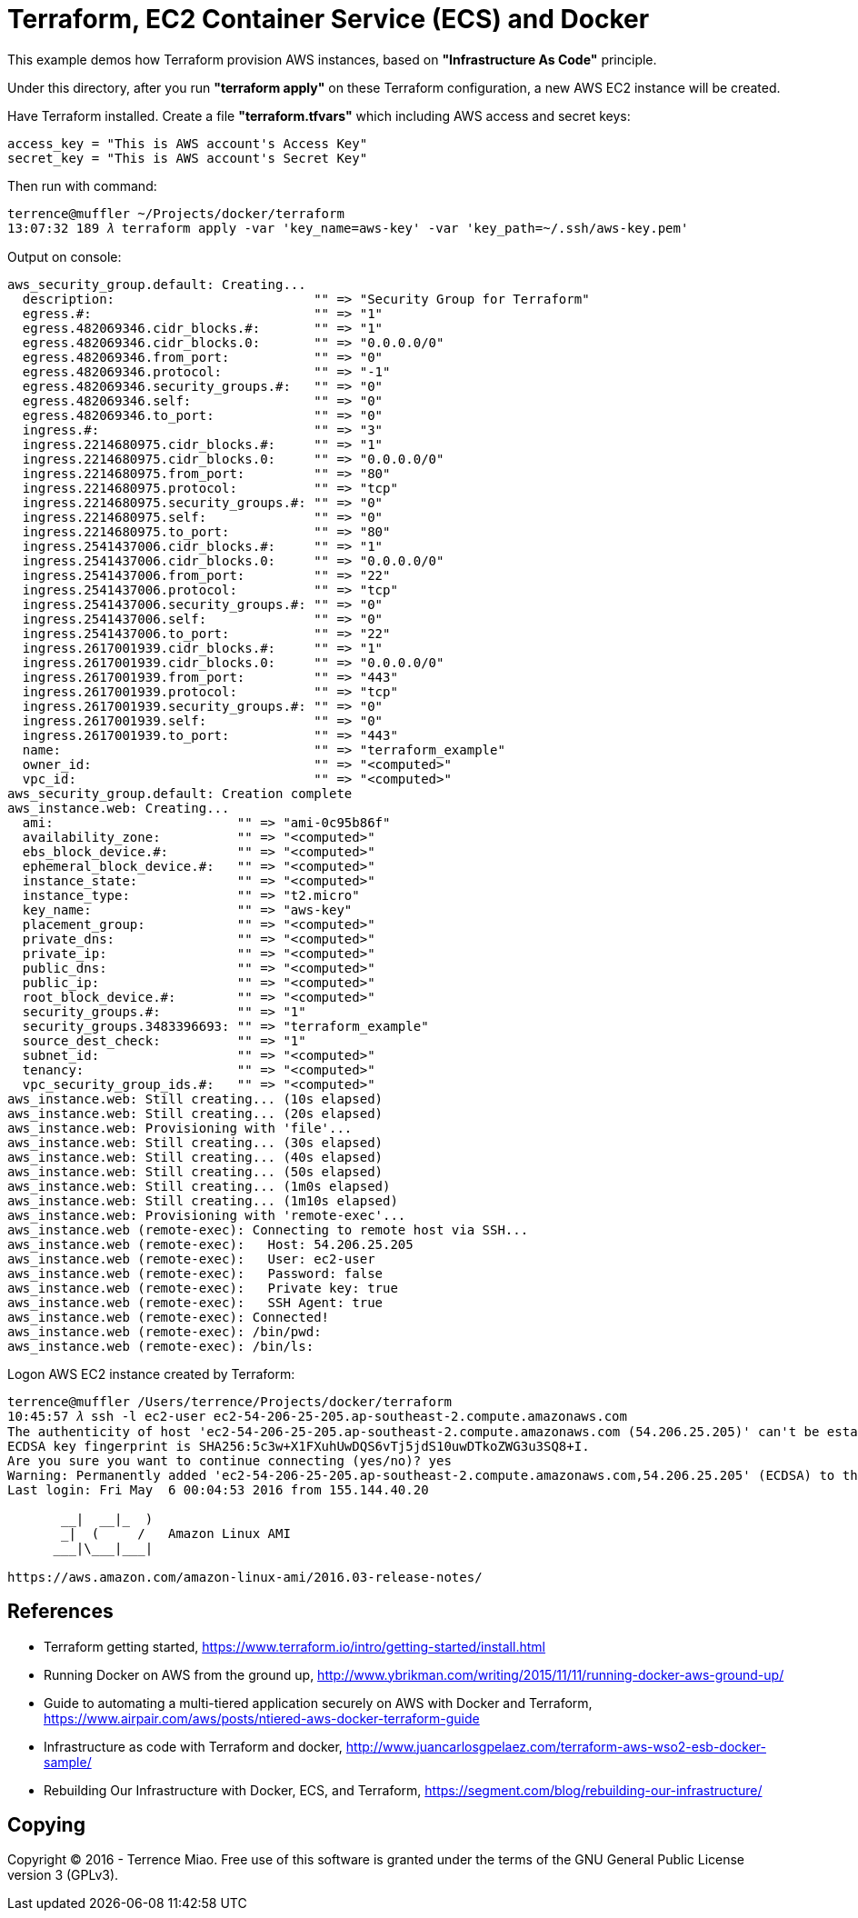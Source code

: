 Terraform, EC2 Container Service (ECS) and Docker
=================================================

This example demos how Terraform provision AWS instances, based on *"Infrastructure As Code"* principle.

Under this directory, after you run *"terraform apply"* on these Terraform configuration, a new AWS EC2 instance will be created.

Have Terraform installed. Create a file *"terraform.tfvars"* which including AWS access and secret keys:

[source.console]
----
access_key = "This is AWS account's Access Key"
secret_key = "This is AWS account's Secret Key"
----

Then run with command:

[source.console]
----
terrence@muffler ~/Projects/docker/terraform
13:07:32 189 𝜆 terraform apply -var 'key_name=aws-key' -var 'key_path=~/.ssh/aws-key.pem'
----

Output on console:

[source.console]
----
aws_security_group.default: Creating...
  description:                          "" => "Security Group for Terraform"
  egress.#:                             "" => "1"
  egress.482069346.cidr_blocks.#:       "" => "1"
  egress.482069346.cidr_blocks.0:       "" => "0.0.0.0/0"
  egress.482069346.from_port:           "" => "0"
  egress.482069346.protocol:            "" => "-1"
  egress.482069346.security_groups.#:   "" => "0"
  egress.482069346.self:                "" => "0"
  egress.482069346.to_port:             "" => "0"
  ingress.#:                            "" => "3"
  ingress.2214680975.cidr_blocks.#:     "" => "1"
  ingress.2214680975.cidr_blocks.0:     "" => "0.0.0.0/0"
  ingress.2214680975.from_port:         "" => "80"
  ingress.2214680975.protocol:          "" => "tcp"
  ingress.2214680975.security_groups.#: "" => "0"
  ingress.2214680975.self:              "" => "0"
  ingress.2214680975.to_port:           "" => "80"
  ingress.2541437006.cidr_blocks.#:     "" => "1"
  ingress.2541437006.cidr_blocks.0:     "" => "0.0.0.0/0"
  ingress.2541437006.from_port:         "" => "22"
  ingress.2541437006.protocol:          "" => "tcp"
  ingress.2541437006.security_groups.#: "" => "0"
  ingress.2541437006.self:              "" => "0"
  ingress.2541437006.to_port:           "" => "22"
  ingress.2617001939.cidr_blocks.#:     "" => "1"
  ingress.2617001939.cidr_blocks.0:     "" => "0.0.0.0/0"
  ingress.2617001939.from_port:         "" => "443"
  ingress.2617001939.protocol:          "" => "tcp"
  ingress.2617001939.security_groups.#: "" => "0"
  ingress.2617001939.self:              "" => "0"
  ingress.2617001939.to_port:           "" => "443"
  name:                                 "" => "terraform_example"
  owner_id:                             "" => "<computed>"
  vpc_id:                               "" => "<computed>"
aws_security_group.default: Creation complete
aws_instance.web: Creating...
  ami:                        "" => "ami-0c95b86f"
  availability_zone:          "" => "<computed>"
  ebs_block_device.#:         "" => "<computed>"
  ephemeral_block_device.#:   "" => "<computed>"
  instance_state:             "" => "<computed>"
  instance_type:              "" => "t2.micro"
  key_name:                   "" => "aws-key"
  placement_group:            "" => "<computed>"
  private_dns:                "" => "<computed>"
  private_ip:                 "" => "<computed>"
  public_dns:                 "" => "<computed>"
  public_ip:                  "" => "<computed>"
  root_block_device.#:        "" => "<computed>"
  security_groups.#:          "" => "1"
  security_groups.3483396693: "" => "terraform_example"
  source_dest_check:          "" => "1"
  subnet_id:                  "" => "<computed>"
  tenancy:                    "" => "<computed>"
  vpc_security_group_ids.#:   "" => "<computed>"
aws_instance.web: Still creating... (10s elapsed)
aws_instance.web: Still creating... (20s elapsed)
aws_instance.web: Provisioning with 'file'...
aws_instance.web: Still creating... (30s elapsed)
aws_instance.web: Still creating... (40s elapsed)
aws_instance.web: Still creating... (50s elapsed)
aws_instance.web: Still creating... (1m0s elapsed)
aws_instance.web: Still creating... (1m10s elapsed)
aws_instance.web: Provisioning with 'remote-exec'...
aws_instance.web (remote-exec): Connecting to remote host via SSH...
aws_instance.web (remote-exec):   Host: 54.206.25.205
aws_instance.web (remote-exec):   User: ec2-user
aws_instance.web (remote-exec):   Password: false
aws_instance.web (remote-exec):   Private key: true
aws_instance.web (remote-exec):   SSH Agent: true
aws_instance.web (remote-exec): Connected!
aws_instance.web (remote-exec): /bin/pwd:
aws_instance.web (remote-exec): /bin/ls:
----

Logon AWS EC2 instance created by Terraform:

[source.console]
----
terrence@muffler /Users/terrence/Projects/docker/terraform
10:45:57 𝜆 ssh -l ec2-user ec2-54-206-25-205.ap-southeast-2.compute.amazonaws.com
The authenticity of host 'ec2-54-206-25-205.ap-southeast-2.compute.amazonaws.com (54.206.25.205)' can't be established.
ECDSA key fingerprint is SHA256:5c3w+X1FXuhUwDQS6vTj5jdS10uwDTkoZWG3u3SQ8+I.
Are you sure you want to continue connecting (yes/no)? yes
Warning: Permanently added 'ec2-54-206-25-205.ap-southeast-2.compute.amazonaws.com,54.206.25.205' (ECDSA) to the list of known hosts.
Last login: Fri May  6 00:04:53 2016 from 155.144.40.20

       __|  __|_  )
       _|  (     /   Amazon Linux AMI
      ___|\___|___|

https://aws.amazon.com/amazon-linux-ami/2016.03-release-notes/
----


References
----------
- Terraform getting started, https://www.terraform.io/intro/getting-started/install.html
- Running Docker on AWS from the ground up, http://www.ybrikman.com/writing/2015/11/11/running-docker-aws-ground-up/
- Guide to automating a multi-tiered application securely on AWS with Docker and Terraform, https://www.airpair.com/aws/posts/ntiered-aws-docker-terraform-guide
- Infrastructure as code with Terraform and docker, http://www.juancarlosgpelaez.com/terraform-aws-wso2-esb-docker-sample/
- Rebuilding Our Infrastructure with Docker, ECS, and Terraform, https://segment.com/blog/rebuilding-our-infrastructure/


Copying
-------
Copyright © 2016 - Terrence Miao. Free use of this software is granted under the terms of the GNU General Public License version 3 (GPLv3).
